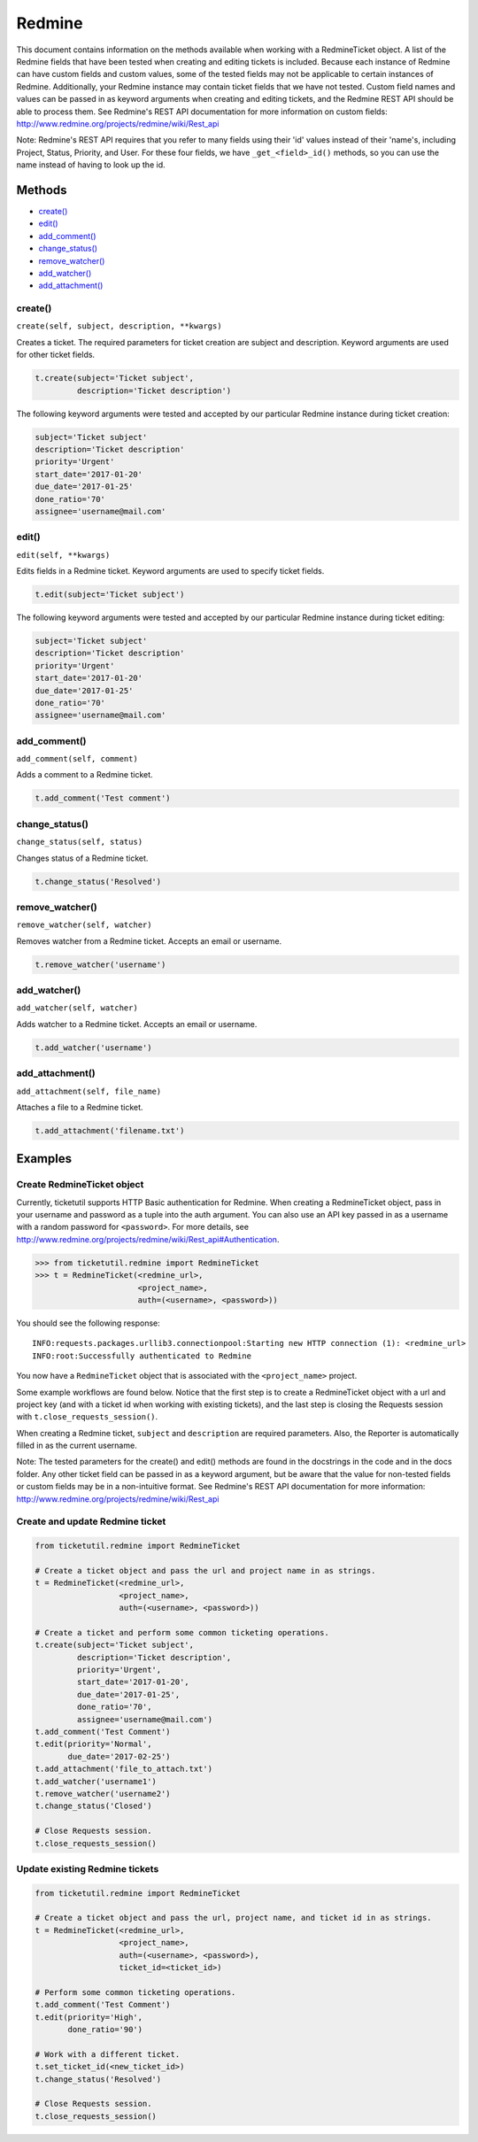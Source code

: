 Redmine
=======

This document contains information on the methods available when working
with a RedmineTicket object. A list of the Redmine fields that have been
tested when creating and editing tickets is included. Because each
instance of Redmine can have custom fields and custom values, some of
the tested fields may not be applicable to certain instances of Redmine.
Additionally, your Redmine instance may contain ticket fields that we
have not tested. Custom field names and values can be passed in as
keyword arguments when creating and editing tickets, and the Redmine
REST API should be able to process them. See Redmine's REST API
documentation for more information on custom fields:
http://www.redmine.org/projects/redmine/wiki/Rest\_api

Note: Redmine's REST API requires that you refer to many fields using
their 'id' values instead of their 'name's, including Project, Status,
Priority, and User. For these four fields, we have ``_get_<field>_id()``
methods, so you can use the name instead of having to look up the id.

Methods
^^^^^^^

-  `create() <#create>`__
-  `edit() <#edit>`__
-  `add_comment() <#comment>`__
-  `change_status() <#status>`__
-  `remove_watcher() <#remove_watcher>`__
-  `add_watcher() <#add_watcher>`__
-  `add_attachment() <#add_attachment>`__


create()
--------

``create(self, subject, description, **kwargs)``

Creates a ticket. The required parameters for ticket creation are
subject and description. Keyword arguments are used for other ticket
fields.

.. code:: python

    t.create(subject='Ticket subject',
             description='Ticket description')

The following keyword arguments were tested and accepted by our
particular Redmine instance during ticket creation:

.. code:: python

    subject='Ticket subject'
    description='Ticket description'
    priority='Urgent'
    start_date='2017-01-20'
    due_date='2017-01-25'
    done_ratio='70'
    assignee='username@mail.com'


edit()
------

``edit(self, **kwargs)``

Edits fields in a Redmine ticket. Keyword arguments are used to specify
ticket fields.

.. code:: python

    t.edit(subject='Ticket subject')

The following keyword arguments were tested and accepted by our
particular Redmine instance during ticket editing:

.. code:: python

    subject='Ticket subject'
    description='Ticket description'
    priority='Urgent'
    start_date='2017-01-20'
    due_date='2017-01-25'
    done_ratio='70'
    assignee='username@mail.com'


add_comment()
-------------

``add_comment(self, comment)``

Adds a comment to a Redmine ticket.

.. code:: python

    t.add_comment('Test comment')


change_status()
---------------

``change_status(self, status)``

Changes status of a Redmine ticket.

.. code:: python

    t.change_status('Resolved')


remove_watcher()
----------------

``remove_watcher(self, watcher)``


Removes watcher from a Redmine ticket. Accepts an email or username.

.. code:: python

    t.remove_watcher('username')


add_watcher()
-------------

``add_watcher(self, watcher)``


Adds watcher to a Redmine ticket. Accepts an email or username.

.. code:: python

    t.add_watcher('username')


add_attachment()
----------------

``add_attachment(self, file_name)``


Attaches a file to a Redmine ticket.

.. code:: python

    t.add_attachment('filename.txt')


Examples
^^^^^^^^

Create RedmineTicket object
----------------------------

Currently, ticketutil supports HTTP Basic authentication for Redmine.
When creating a RedmineTicket object, pass in your username and password
as a tuple into the auth argument. You can also use an API key passed in
as a username with a random password for ``<password>``. For more
details, see
http://www.redmine.org/projects/redmine/wiki/Rest\_api#Authentication.

.. code:: python

    >>> from ticketutil.redmine import RedmineTicket
    >>> t = RedmineTicket(<redmine_url>,
                          <project_name>,
                          auth=(<username>, <password>))

You should see the following response:

::

    INFO:requests.packages.urllib3.connectionpool:Starting new HTTP connection (1): <redmine_url>
    INFO:root:Successfully authenticated to Redmine

You now have a ``RedmineTicket`` object that is associated with the
``<project_name>`` project.

Some example workflows are found below. Notice that the first step is to
create a RedmineTicket object with a url and project key (and with a
ticket id when working with existing tickets), and the last step is
closing the Requests session with ``t.close_requests_session()``.

When creating a Redmine ticket, ``subject`` and ``description`` are
required parameters. Also, the Reporter is automatically filled in as
the current username.

Note: The tested parameters for the create() and edit() methods are
found in the docstrings in the code and in the docs folder. Any other
ticket field can be passed in as a keyword argument, but be aware that
the value for non-tested fields or custom fields may be in a
non-intuitive format. See Redmine's REST API documentation for more
information: http://www.redmine.org/projects/redmine/wiki/Rest\_api

Create and update Redmine ticket
--------------------------------

.. code:: python

    from ticketutil.redmine import RedmineTicket

    # Create a ticket object and pass the url and project name in as strings.
    t = RedmineTicket(<redmine_url>,
                      <project_name>,
                      auth=(<username>, <password>))

    # Create a ticket and perform some common ticketing operations.
    t.create(subject='Ticket subject',
             description='Ticket description',
             priority='Urgent',
             start_date='2017-01-20',
             due_date='2017-01-25',
             done_ratio='70',
             assignee='username@mail.com')
    t.add_comment('Test Comment')
    t.edit(priority='Normal',
           due_date='2017-02-25')
    t.add_attachment('file_to_attach.txt')
    t.add_watcher('username1')
    t.remove_watcher('username2')
    t.change_status('Closed')

    # Close Requests session.
    t.close_requests_session()

Update existing Redmine tickets
-------------------------------

.. code:: python

    from ticketutil.redmine import RedmineTicket

    # Create a ticket object and pass the url, project name, and ticket id in as strings.
    t = RedmineTicket(<redmine_url>,
                      <project_name>,
                      auth=(<username>, <password>),
                      ticket_id=<ticket_id>)

    # Perform some common ticketing operations.
    t.add_comment('Test Comment')
    t.edit(priority='High',
           done_ratio='90')

    # Work with a different ticket.
    t.set_ticket_id(<new_ticket_id>)
    t.change_status('Resolved')

    # Close Requests session.
    t.close_requests_session()